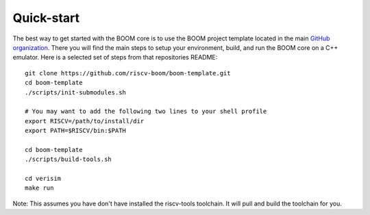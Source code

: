 Quick-start
====================================

The best way to get started with the BOOM core is to use the BOOM project template located in the
main `GitHub organization <https://github.com/riscv-boom/boom-template>`__. There you will find the main steps
to setup your environment, build, and run the BOOM core on a C++ emulator. Here is a selected set of steps
from that repositories README:

::

    git clone https://github.com/riscv-boom/boom-template.git
    cd boom-template
    ./scripts/init-submodules.sh
    
    # You may want to add the following two lines to your shell profile
    export RISCV=/path/to/install/dir
    export PATH=$RISCV/bin:$PATH

    cd boom-template
    ./scripts/build-tools.sh

    cd verisim
    make run

Note: This assumes you have don't have installed the riscv-tools toolchain. It will pull and build the toolchain for you.
